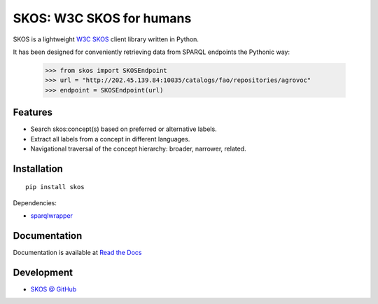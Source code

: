 SKOS: W3C SKOS for humans
==========================


SKOS is a lightweight `W3C SKOS <https://www.w3.org/2004/02/skos/>`_
client library written in Python.

It has been designed for conveniently retrieving data from
SPARQL endpoints the Pythonic way:

    >>> from skos import SKOSEndpoint
    >>> url = "http://202.45.139.84:10035/catalogs/fao/repositories/agrovoc"
    >>> endpoint = SKOSEndpoint(url)

Features
--------

- Search skos:concept(s) based on preferred or alternative labels.
- Extract all labels from a concept in different languages.
- Navigational traversal of the concept hierarchy: broader, narrower, related.


Installation
------------

::

    pip install skos

Dependencies:

* `sparqlwrapper <https://github.com/RDFLib/sparqlwrapper>`_



Documentation
-------------

Documentation is available at `Read the Docs <https://skos.readthedocs.org/en/latest/>`_

Development
-----------

* `SKOS @ GitHub <https://github.com/msicilia/skos>`_
